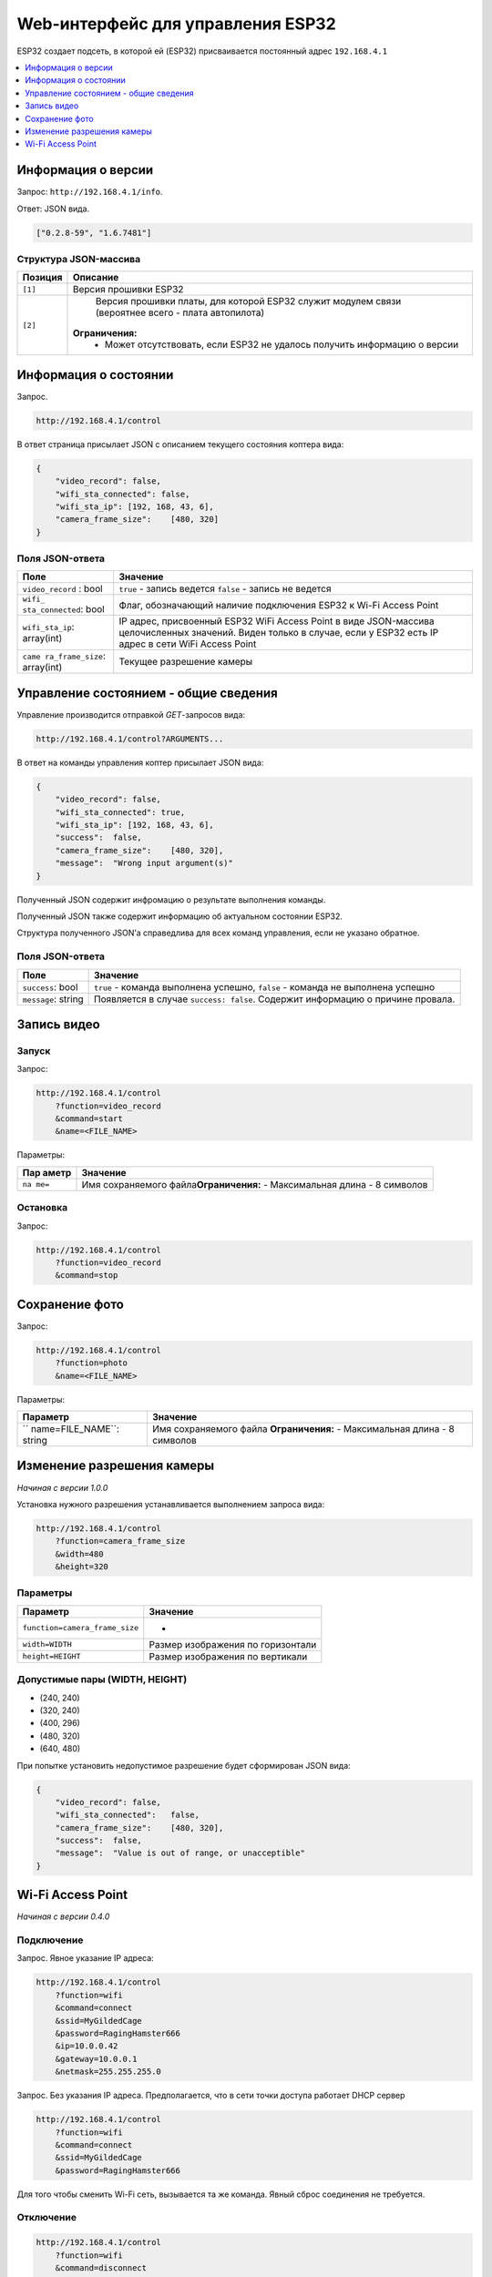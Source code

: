 Web-интерфейс для управления ESP32
==================================

ESP32 создает подсеть, в которой ей (ESP32) присваивается постоянный
адрес ``192.168.4.1``

.. contents::
    :depth: 1
    :local:

Информация о версии
-------------------

Запрос: ``http://192.168.4.1/info``.

Ответ: JSON вида.

.. code:: json

   ["0.2.8-59", "1.6.7481"]

Структура JSON-массива
~~~~~~~~~~~~~~~~~~~~~~

+----------+-----------------------------------------------------------------------------------+
| Позиция  | Описание                                                                          |
+==========+===================================================================================+
| ``[1]``  | Версия прошивки ESP32                                                             |
+----------+-----------------------------------------------------------------------------------+
| ``[2]``  | Версия прошивки платы, для которой ESP32 служит модулем связи                     |
|          | (вероятнее всего - плата автопилота)                                              |
|          |                                                                                   |
|          |**Ограничения:**                                                                   |
|          | - Может отсутствовать, если ESP32 не удалось получить информацию о версии         |
+----------+-----------------------------------------------------------------------------------+

Информация о состоянии
----------------------

Запрос.

.. code:: http

   http://192.168.4.1/control

В ответ страница присылает JSON с описанием текущего состояния коптера
вида:

.. code:: json

   {
       "video_record": false,
       "wifi_sta_connected": false,
       "wifi_sta_ip": [192, 168, 43, 6],
       "camera_frame_size":    [480, 320]
   }

Поля JSON-ответа
~~~~~~~~~~~~~~~~

+------------------+---------------------------------------------------+
| Поле             | Значение                                          |
+==================+===================================================+
| ``video_record`` | ``true`` - запись ведется ``false`` - запись не   |
| : bool           | ведется                                           |
+------------------+---------------------------------------------------+
| ``wifi_          | Флаг, обозначающий наличие подключения ESP32 к    |
| sta_connected``: | Wi-Fi Access Point                                |
| bool             |                                                   |
+------------------+---------------------------------------------------+
| ``wifi_sta_ip``: | IP адрес, присвоенный ESP32 WiFi Access Point в   |
| array(int)       | виде JSON-массива целочисленных значений. Виден   |
|                  | только в случае, если у ESP32 есть IP адрес в     |
|                  | сети WiFi Access Point                            |
+------------------+---------------------------------------------------+
| ``came           | Текущее разрешение камеры                         |
| ra_frame_size``: |                                                   |
| array(int)       |                                                   |
+------------------+---------------------------------------------------+

Управление состоянием - общие сведения
--------------------------------------

Управление производится отправкой *GET*-запросов вида:

.. code:: http

   http://192.168.4.1/control?ARGUMENTS...

В ответ на команды управления коптер присылает JSON вида:

.. code:: json

   {
       "video_record": false,
       "wifi_sta_connected": true,
       "wifi_sta_ip": [192, 168, 43, 6],
       "success":  false,
       "camera_frame_size":    [480, 320],
       "message":  "Wrong input argument(s)"
   }

Полученный JSON содержит инфромацию о результате выполнения команды.

Полученный JSON также содержит информацию об актуальном состоянии ESP32.

Структура полученного JSON’а справедлива для всех команд управления,
если не указано обратное.

.. _поля-json-ответа-1:

Поля JSON-ответа
~~~~~~~~~~~~~~~~

+--------------+-------------------------------------------------------+
| Поле         | Значение                                              |
+==============+=======================================================+
| ``success``: | ``true`` - команда выполнена успешно, \ ``false`` -   |
| bool         | команда не выполнена успешно                          |
+--------------+-------------------------------------------------------+
| ``message``: | Появляется в случае ``success: false``. Содержит      |
| string       | информацию о причине провала.                         |
+--------------+-------------------------------------------------------+

Запись видео
------------

Запуск
~~~~~~

Запрос:

.. code:: http

   http://192.168.4.1/control
       ?function=video_record
       &command=start
       &name=<FILE_NAME>

Параметры:

+-------+--------------------------------------------------------------+
| Пар   | Значение                                                     |
| аметр |                                                              |
+=======+==============================================================+
| ``na  | Имя сохраняемого файла\ **Ограничения:** - Максимальная      |
| me=`` | длина - 8 символов                                           |
+-------+--------------------------------------------------------------+

Остановка
~~~~~~~~~

Запрос:

.. code:: http

   http://192.168.4.1/control
       ?function=video_record
       &command=stop

Сохранение фото
---------------

Запрос:

.. code:: http

   http://192.168.4.1/control
       ?function=photo
       &name=<FILE_NAME>

Параметры:

+-------------------+--------------------------------------------------+
| Параметр          | Значение                                         |
+===================+==================================================+
| ``                | Имя сохраняемого файла \ **Ограничения:** -      |
| name=FILE_NAME``: | Максимальная длина - 8 символов                  |
| string            |                                                  |
+-------------------+--------------------------------------------------+

Изменение разрешения камеры
---------------------------

*Начиная с версии 1.0.0*

Установка нужного разрешения устанавливается выполнением запроса вида:

.. code:: http

   http://192.168.4.1/control
       ?function=camera_frame_size
       &width=480
       &height=320

Параметры
~~~~~~~~~

============================== =================================
Параметр                       Значение
============================== =================================
``function=camera_frame_size`` -
``width=WIDTH``                Размер изображения по горизонтали
``height=HEIGHT``              Размер изображения по вертикали
============================== =================================

Допустимые пары (WIDTH, HEIGHT)
~~~~~~~~~~~~~~~~~~~~~~~~~~~~~~~

-  (240, 240)
-  (320, 240)
-  (400, 296)
-  (480, 320)
-  (640, 480)

При попытке установить недопустимое разрешение будет сформирован JSON
вида:

.. code:: json

   {
       "video_record": false,
       "wifi_sta_connected":   false,
       "camera_frame_size":    [480, 320],
       "success":  false,
       "message":  "Value is out of range, or unacceptible"
   }

Wi-Fi Access Point
------------------

*Начиная с версии 0.4.0*

Подключение
~~~~~~~~~~~

Запрос. Явное указание IP адреса:

.. code:: http

   http://192.168.4.1/control
       ?function=wifi
       &command=connect
       &ssid=MyGildedCage
       &password=RagingHamster666
       &ip=10.0.0.42
       &gateway=10.0.0.1
       &netmask=255.255.255.0

Запрос. Без указания IP адреса. Предполагается, что в сети точки доступа
работает DHCP сервер

.. code:: http

   http://192.168.4.1/control
       ?function=wifi
       &command=connect
       &ssid=MyGildedCage
       &password=RagingHamster666

Для того чтобы сменить Wi-Fi сеть, вызывается та же команда. Явный сброс
соединения не требуется.

Отключение
~~~~~~~~~~

.. code:: http

   http://192.168.4.1/control
       ?function=wifi
       &command=disconnect

.. _параметры-1:

Параметры
~~~~~~~~~

+----------------------------------+-----------------------------------+
| Параметр                         | Значение                          |
+==================================+===================================+
| ``function=wifi``                | -                                 |
+----------------------------------+-----------------------------------+
| ``command=con                    | Подключиться к сетиОтключиться от |
| nect``\ \ ``command=disconnect`` | сети                              |
+----------------------------------+-----------------------------------+
| ``ssid=NAME``                    | ``NAME`` - Имя Wi-Fi сети         |
+----------------------------------+-----------------------------------+
| ``password=PASSWORD``            | ``PASSWORD`` - Пароль Wi-Fi сети  |
+----------------------------------+-----------------------------------+
| ``ip=IP``                        | ``IP`` Присваиваемый адрес        |
+----------------------------------+-----------------------------------+
| ``gateway=GATEWAY``              | ``GATEWAY`` - IP маршрутизатора   |
+----------------------------------+-----------------------------------+
| ``netmask=NETMASK``              | ``NETMASK`` - маска подсети       |
+----------------------------------+-----------------------------------+

Если хотя бы один параметр из ``ip``, ``gateway``, ``netmask`` (1) не
указан или (2) указан неверно (ошибка в формате), он будет
проигнорирован, и произойдет активация DHCP клиента. ESP32 будет искать
DHCP сервер, чтобы тот присвоил IP.
